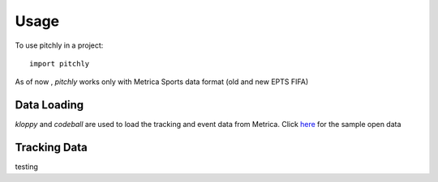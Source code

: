 =====
Usage
=====

To use pitchly in a project::

	import pitchly


As of now , `pitchly` works only with Metrica Sports data format (old and new EPTS FIFA)


Data Loading
============


`kloppy` and `codeball` are used to load the tracking and event data from Metrica. Click `here <https://github.com/metrica-sports/sample-data>`_ for the sample open data

.. code-block:: python
    :linenos:

    # match directory
    match_dir = "/home/opunsoars/xFootball/datahub/"

    # tracking data [METRICA]
    from codeball import GameDataset

    metadata_file = (glob.glob(f"{match_dir}/*metadata*")[0])
    tracking_file = (glob.glob(f"{match_dir}/*tracking*")[0])

    dataset = GameDataset(
        tracking_metadata_file=metadata_file,
        tracking_data_file=tracking_file
    )

    # event data [METRICA]
    from kloppy.helpers import load_metrica_json_event_data

    dataset = load_metrica_json_event_data(raw_data_filename=glob.glob(f"{match_dir}/*json")[0],
                                                metadata_filename=glob.glob(f"{match_dir}/*metadata*")[0], 
                                                options=None) 


Tracking Data
=============


testing